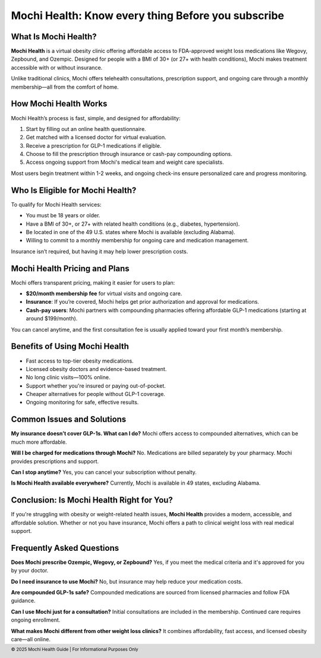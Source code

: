 Mochi Health: Know every thing Before you subscribe
===================================================
.. meta::
   :msvalidate.01: BFF40CA8D143BAFDF58796E4E025829B
   :google-site-verification: VD279M_GngGCAqPG6jAJ9MtlNRCU9GusRHzkw__wRkA
   :description: Learn how Mochi Health is helping Americans manage obesity through affordable weight loss medications, virtual care, and insurance support. Discover eligibility, how it works, and where to apply.

.. image:: blank.png
   :width: 350px
   :align: center
   :height: 100px

.. image:: know-more.png
   :width: 350px
   :align: center
   :height: 100px
   :alt: mochi helth
   :target: https://www.google.com/



What Is Mochi Health?
---------------------

**Mochi Health** is a virtual obesity clinic offering affordable access to FDA-approved weight loss medications like Wegovy, Zepbound, and Ozempic. Designed for people with a BMI of 30+ (or 27+ with health conditions), Mochi makes treatment accessible with or without insurance.

Unlike traditional clinics, Mochi offers telehealth consultations, prescription support, and ongoing care through a monthly membership—all from the comfort of home.

How Mochi Health Works
----------------------

Mochi Health’s process is fast, simple, and designed for affordability:

#. Start by filling out an online health questionnaire.
#. Get matched with a licensed doctor for virtual evaluation.
#. Receive a prescription for GLP-1 medications if eligible.
#. Choose to fill the prescription through insurance or cash-pay compounding options.
#. Access ongoing support from Mochi's medical team and weight care specialists.

Most users begin treatment within 1-2 weeks, and ongoing check-ins ensure personalized care and progress monitoring.

Who Is Eligible for Mochi Health?
---------------------------------

To qualify for Mochi Health services:

- You must be 18 years or older.
- Have a BMI of 30+, or 27+ with related health conditions (e.g., diabetes, hypertension).
- Be located in one of the 49 U.S. states where Mochi is available (excluding Alabama).
- Willing to commit to a monthly membership for ongoing care and medication management.

Insurance isn’t required, but having it may help lower prescription costs.

Mochi Health Pricing and Plans
------------------------------

Mochi offers transparent pricing, making it easier for users to plan:

- **$20/month membership fee** for virtual visits and ongoing care.
- **Insurance**: If you’re covered, Mochi helps get prior authorization and approval for medications.
- **Cash-pay users**: Mochi partners with compounding pharmacies offering affordable GLP-1 medications (starting at around $199/month).

You can cancel anytime, and the first consultation fee is usually applied toward your first month’s membership.

Benefits of Using Mochi Health
------------------------------

- Fast access to top-tier obesity medications.
- Licensed obesity doctors and evidence-based treatment.
- No long clinic visits—100% online.
- Support whether you're insured or paying out-of-pocket.
- Cheaper alternatives for people without GLP-1 coverage.
- Ongoing monitoring for safe, effective results.

Common Issues and Solutions
---------------------------

**My insurance doesn’t cover GLP-1s. What can I do?**  
Mochi offers access to compounded alternatives, which can be much more affordable.

**Will I be charged for medications through Mochi?**  
No. Medications are billed separately by your pharmacy. Mochi provides prescriptions and support.

**Can I stop anytime?**  
Yes, you can cancel your subscription without penalty.

**Is Mochi Health available everywhere?**  
Currently, Mochi is available in 49 states, excluding Alabama.

Conclusion: Is Mochi Health Right for You?
------------------------------------------

If you're struggling with obesity or weight-related health issues, **Mochi Health** provides a modern, accessible, and affordable solution. Whether or not you have insurance, Mochi offers a path to clinical weight loss with real medical support.


Frequently Asked Questions
---------------------------

**Does Mochi prescribe Ozempic, Wegovy, or Zepbound?**  
Yes, if you meet the medical criteria and it's approved for you by your doctor.

**Do I need insurance to use Mochi?**  
No, but insurance may help reduce your medication costs.

**Are compounded GLP-1s safe?**  
Compounded medications are sourced from licensed pharmacies and follow FDA guidance.

**Can I use Mochi just for a consultation?**  
Initial consultations are included in the membership. Continued care requires ongoing enrollment.

**What makes Mochi different from other weight loss clinics?**  
It combines affordability, fast access, and licensed obesity care—all online.

.. footer::
   © 2025 Mochi Health Guide | For Informational Purposes Only

